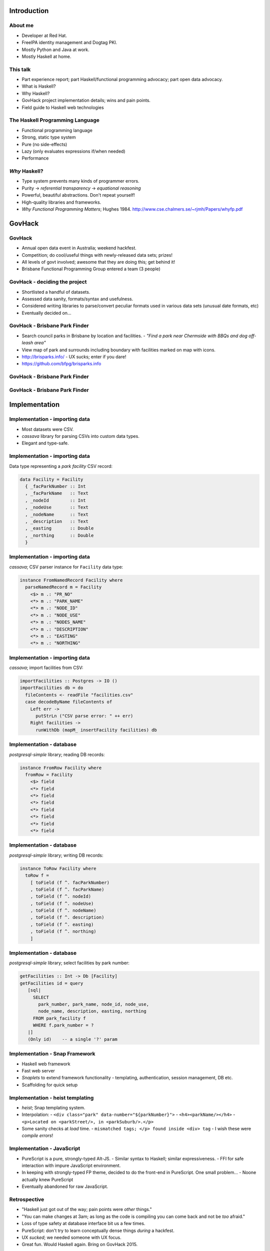 ..
  Copyright 2014  Fraser Tweedale.

  This work is licensed under the Creative Commons Attribution 4.0
  International License. To view a copy of this license, visit
  http://creativecommons.org/licenses/by/4.0/.


************
Introduction
************

About me
========

- Developer at Red Hat.

- FreeIPA identity management and Dogtag PKI.

- Mostly Python and Java at work.

- Mostly Haskell at home.


This talk
=========

- Part experience report; part Haskell/functional programming
  advocacy; part open data advocacy.

- What is Haskell?

- Why Haskell?

- GovHack project implementation details; wins and pain points.

- Field guide to Haskell web technologies


The Haskell Programming Language
================================

- Functional programming language

- Strong, static type system

- Pure (no side-effects)

- Lazy (only evaluates expressions if/when needed)

- Performance


*Why* Haskell?
==============

- Type system prevents many kinds of programmer errors.

- Purity → *referential transparency* → *equational reasoning*

- Powerful, beautiful abstractions.  Don't repeat yourself!

- High-quality libraries and frameworks.

- *Why Functional Programming Matters*; Hughes 1984.
  http://www.cse.chalmers.se/~rjmh/Papers/whyfp.pdf


*******
GovHack
*******

GovHack
=======

- Annual open data event in Australia; weekend hackfest.

- Competition; do cool/useful things with newly-released
  data sets; prizes!

- All levels of govt involved; awesome that they are doing this;
  get behind it!

- Brisbane Functional Programming Group entered a team (3 people)


GovHack - deciding the project
==============================

- Shortlisted a handful of datasets.

- Assessed data sanity, formats/syntax and usefulness.

- Considered writing libraries to parse/convert peculiar formats
  used in various data sets (unusual date formats, etc)

- Eventually decided on...


GovHack - Brisbane Park Finder
==============================

- Search council parks in Brisbane by location and facilities.
  - *"Find a park near Chermside with BBQs and dog off-leash area"*

- View map of park and surrounds including boundary with facilities
  marked on map with icons.

- http://brisparks.info/
  - UX sucks; enter if you dare!

- https://github.com/bfpg/brisparks.info


GovHack - Brisbane Park Finder
==============================

.. image:: screenshot01.png


GovHack - Brisbane Park Finder
==============================

.. image:: screenshot02.png


**************
Implementation
**************

Implementation - importing data
===============================

- Most datasets were CSV.

- *cassava* library for parsing CSVs into custom data types.

- Elegant and type-safe.


Implementation - importing data
===============================

Data type representing a *park facility* CSV record:

.. code:: haskell

  data Facility = Facility
    { _facParkNumber :: Int
    , _facParkName   :: Text
    , _nodeId        :: Int
    , _nodeUse       :: Text
    , _nodeName      :: Text
    , _description   :: Text
    , _easting       :: Double
    , _northing      :: Double
    }


Implementation - importing data
===============================

*cassava*; CSV parser instance for ``Facility`` data type:

.. code:: haskell

  instance FromNamedRecord Facility where
    parseNamedRecord m = Facility
      <$> m .: "PR_NO"
      <*> m .: "PARK_NAME"
      <*> m .: "NODE_ID"
      <*> m .: "NODE_USE"
      <*> m .: "NODES_NAME"
      <*> m .: "DESCRIPTION"
      <*> m .: "EASTING"
      <*> m .: "NORTHING"


Implementation - importing data
===============================

*cassava*; import facilities from CSV:

.. code:: haskell

  importFacilities :: Postgres -> IO ()
  importFacilities db = do
    fileContents <- readFile "facilities.csv"
    case decodeByName fileContents of
      Left err ->
        putStrLn ("CSV parse error: " ++ err)
      Right facilities ->
        runWithDb (mapM_ insertFacility facilities) db


Implementation - database
=========================

*postgresql-simple* library; reading DB records:

.. code:: haskell

  instance FromRow Facility where
    fromRow = Facility
      <$> field
      <*> field
      <*> field
      <*> field
      <*> field
      <*> field
      <*> field
      <*> field


Implementation - database
=========================

*postgresql-simple* library; writing DB records:

.. code:: haskell

  instance ToRow Facility where
    toRow f =
      [ toField (f ^. facParkNumber)
      , toField (f ^. facParkName)
      , toField (f ^. nodeId)
      , toField (f ^. nodeUse)
      , toField (f ^. nodeName)
      , toField (f ^. description)
      , toField (f ^. easting)
      , toField (f ^. northing)
      ]


Implementation - database
=========================

*postgresql-simple* library; select facilities by park number:

.. code:: haskell

  getFacilities :: Int -> Db [Facility]
  getFacilities id = query
     [sql|
       SELECT
         park_number, park_name, node_id, node_use,
         node_name, description, easting, northing
       FROM park_facility f
       WHERE f.park_number = ?
     |]
     (Only id)    -- a single '?' param


Implementation - Snap Framework
===============================

- Haskell web framework
- Fast web server
- *Snaplets* to extend framework functionality
  - templating, authentication, session management, DB etc.

- Scaffolding for quick setup


Implementation - heist templating
=====================================

- *heist*; Snap templating system.

- Interpolation:
  - ``<div class="park" data-number="${parkNumber}">``
  - ``<h4><parkName/></h4>``
  - ``<p>Located on <parkStreet/>, in <parkSuburb/>.</p>``

- Some sanity checks at *load* time.
  - ``mismatched tags; </p> found inside <div> tag``
  - I wish these were *compile errors*!


Implementation - JavaScript
===========================

- PureScript is a pure, strongly-typed Alt-JS.
  - Similar syntax to Haskell; similar expressiveness.
  - FFI for safe interaction with impure JavaScript environment.

- In keeping with strongly-typed FP theme, decided to do the
  front-end in PureScript.  One small problem...
  - Noone actually knew PureScript

- Eventually abandoned for raw JavaScript.


Retrospective
=============

- "Haskell just got out of the way; pain
  points were *other* things."

- "You can make changes at 3am; as long as the code is compiling
  you can come back and not be *too* afraid."

- Loss of type safety at database interface bit us a few times.

- PureScript: don't try to learn conceptually dense things *during*
  a hackfest.

- UX *sucked*; we needed someone with UX focus.

- Great fun.  Would Haskell again.  Bring on GovHack 2015.


***************************************
Field guide to Haskell web technologies
***************************************

Servers
=======

- WAI - Web Application Interface
  - à la Rack, WSGI et al.
  - Application, Middleware, Request, Response APIs
  - Used by several (not all) frameworks

- Warp (HTTP server)
  - The premier WAI handler
  - Fast


How fast is Warp?
=================

http://www.aosabook.org/en/posa/warp.html

.. image:: warp-benchmark.png


Frameworks
==========

- Yesod
  - Type-safe routes, URLs, templates.
  - Scaffolding
  - http://www.yesodweb.com/

- Scotty
  - Microframework à la Sinatra.
  - https://github.com/scotty-web/scotty

- HappStack
  - http://happstack.com/docs/crashcourse/index.html

- Silk ``rest``
  - Define REST APIs; generate client libs; auto docs
  - Runs on Snap, HappStack or native WAI
  - https://silkapp.github.io/rest/


Deploying Haskell apps
======================

- Platform as a Service (PaaS)
  - OpenShift community cartridge
  - Heroku buildpack
  - FP Application Server (https://www.fpcomplete.com/)
  - http://www.haskell.org/haskellwiki/Web/Cloud
  - Lightning talk: http://is.gd/CNx0na

- Docker
  - Haskell/GHC images: https://registry.hub.docker.com/
  - No official *Language Stack* for Haskell yet.

- DIY


Summary
=======

- Open data is important, and fun!
  - You have useful skills, so get involved.  You might win $$$

- Functional programming matters.

- Lots of lessons learned in taking on GovHack in Haskell.
  - Haskell is great for rapid (web) app development.
  - FP + types + good libraries/frameworks = powerful combo.
  - Deployment options still a bit immature.
  - Don't neglect UX!


Resources
=========

- Learn Haskell: https://github.com/bitemyapp/learnhaskell
- Snap Quick Start Guide: http://snapframework.com/docs/quickstart
- PureScript by Example: https://leanpub.com/purescript/
- HaskellWiki: http://www.haskell.org/haskellwiki/Web
- GovHack: http://www.govhack.org/
- BFPG: http://bfpg.org ; #bfpg (Freenode)


Thanks for listening
====================

Copyright 2014  Fraser Tweedale

This work is licensed under the Creative Commons Attribution 4.0
International License. To view a copy of this license, visit
http://creativecommons.org/licenses/by/4.0/.

Slides
  https://github.com/frasertweedale/talks/
Email
  ``frase@frase.id.au``
Twitter
  ``@hackuador``


*********
Questions
*********

